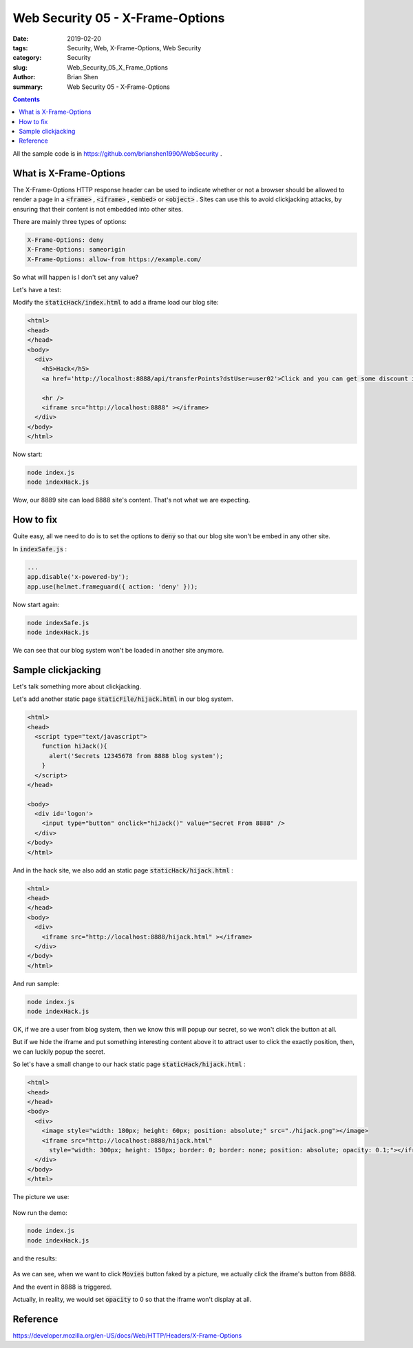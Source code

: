 Web Security 05 - X-Frame-Options
#########################################

:date: 2019-02-20
:tags: Security, Web, X-Frame-Options, Web Security
:category: Security
:slug: Web_Security_05_X_Frame_Options
:author: Brian Shen
:summary: Web Security 05 - X-Frame-Options

.. _Web_Security_05_X_Frame_Options:

.. contents::

All the sample code is in https://github.com/brianshen1990/WebSecurity .

What is X-Frame-Options
************************

The X-Frame-Options HTTP response header can be used to indicate whether or not a browser should be allowed to render a page in a :code:`<frame>` , :code:`<iframe>` , :code:`<embed>` or :code:`<object>` . Sites can use this to avoid clickjacking attacks, by ensuring that their content is not embedded into other sites.

There are mainly three types of options:

.. code-block:: bash 

    X-Frame-Options: deny
    X-Frame-Options: sameorigin
    X-Frame-Options: allow-from https://example.com/

So what will happen is I don't set any value? 

Let's have a test:

Modify the :code:`staticHack/index.html` to add a iframe load our blog site:

.. code-block:: html 

    <html>
    <head>
    </head>
    <body>
      <div>
        <h5>Hack</h5>
        <a href='http://localhost:8888/api/transferPoints?dstUser=user02'>Click and you can get some discount in Amazon!</a>

        <hr />
        <iframe src="http://localhost:8888" ></iframe>
      </div>
    </body>
    </html>

Now start:

.. code-block:: bash 

    node index.js
    node indexHack.js

.. figure:: /images/security/WebSecurity11.png

Wow, our 8889 site can load 8888 site's content. That's not what we are expecting. 

How to fix
***********

Quite easy, all we need to do is to set the options to :code:`deny` so that our blog site won't be embed in any other site.

In :code:`indexSafe.js` :

.. code-block:: javascript 

    ...
    app.disable('x-powered-by');
    app.use(helmet.frameguard({ action: 'deny' }));

Now start again:

.. code-block:: bash 

    node indexSafe.js
    node indexHack.js

.. figure:: /images/security/WebSecurity12.png

We can see that our blog system won't be loaded in another site anymore.

Sample clickjacking
*********************

Let's talk something more about clickjacking.

Let's add another static page :code:`staticFile/hijack.html` in our blog system.

.. code-block:: html

    <html>
    <head>
      <script type="text/javascript">
        function hiJack(){
          alert('Secrets 12345678 from 8888 blog system');
        }  
      </script>
    </head>

    <body>
      <div id='logon'>
        <input type="button" onclick="hiJack()" value="Secret From 8888" />
      </div>
    </body>
    </html>

And in the hack site, we also add an static page :code:`staticHack/hijack.html` :

.. code-block:: html 

    <html>
    <head>
    </head>
    <body>
      <div>
        <iframe src="http://localhost:8888/hijack.html" ></iframe>
      </div>
    </body>
    </html>

And run sample:

.. code-block:: bash 

    node index.js
    node indexHack.js

.. figure:: /images/security/WebSecurity13.png

OK, if we are a user from blog system, then we know this will popup our secret, so we won't click the button at all.

But if we hide the iframe and put something interesting content above it to attract user to click the exactly position, then, we can luckily popup the secret. 

So let's have a small change to our hack static page :code:`staticHack/hijack.html` :

.. code-block:: html 

    <html>
    <head>
    </head>
    <body>
      <div>
        <image style="width: 180px; height: 60px; position: absolute;" src="./hijack.png"></image>
        <iframe src="http://localhost:8888/hijack.html" 
          style="width: 300px; height: 150px; border: 0; border: none; position: absolute; opacity: 0.1;"></iframe>
      </div>
    </body>
    </html>

The picture we use: 

.. figure:: /images/security/WebSecurity14.png

Now run the demo:

.. code-block:: bash 

    node index.js
    node indexHack.js

and the results: 

.. figure:: /images/security/WebSecurity15.png

As we can see, when we want to click :code:`Movies` button faked by a picture, we actually click the iframe's button from 8888. 

And the event in 8888 is triggered.

Actually, in reality, we would set :code:`opacity` to 0 so that the iframe won't display at all. 


Reference
**********

https://developer.mozilla.org/en-US/docs/Web/HTTP/Headers/X-Frame-Options
